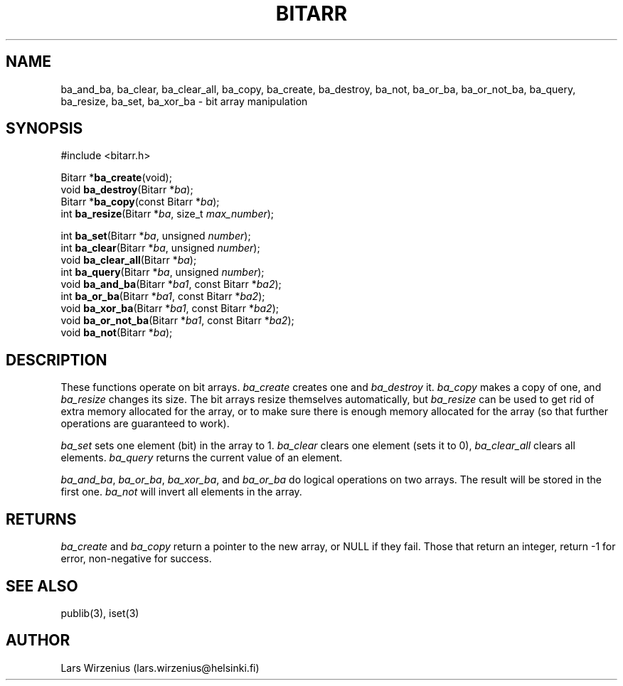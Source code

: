 .\" part of publib
.\" "@(#)publib-bitarr:$Id: bitarr.3,v 1.3 1994/08/28 17:06:25 liw Exp $"
.\"
.TH BITARR 3 "C Programmer's Manual" Publib "C Programmer's Manual"
.SH NAME
ba_and_ba, ba_clear, ba_clear_all, ba_copy, ba_create,
ba_destroy, ba_not, ba_or_ba, ba_or_not_ba, ba_query,
ba_resize, ba_set, ba_xor_ba \- bit array manipulation
.SH SYNOPSIS
.nf
#include <bitarr.h>
.sp 1
Bitarr *\fBba_create\fR(void);
void \fBba_destroy\fR(Bitarr *\fIba\fR);
Bitarr *\fBba_copy\fR(const Bitarr *\fIba\fR);
int \fBba_resize\fR(Bitarr *\fIba\fR, size_t \fImax_number\fR);
.sp 1
int \fBba_set\fR(Bitarr *\fIba\fR, unsigned \fInumber\fR);
int \fBba_clear\fR(Bitarr *\fIba\fR, unsigned \fInumber\fR);
void \fBba_clear_all\fR(Bitarr *\fIba\fR);
int \fBba_query\fR(Bitarr *\fIba\fR, unsigned \fInumber\fR);
void \fBba_and_ba\fR(Bitarr *\fIba1\fR, const Bitarr *\fIba2\fR);
int \fBba_or_ba\fR(Bitarr *\fIba1\fR, const Bitarr *\fIba2\fR);
void \fBba_xor_ba\fR(Bitarr *\fIba1\fR, const Bitarr *\fIba2\fR);
void \fBba_or_not_ba\fR(Bitarr *\fIba1\fR, const Bitarr *\fIba2\fR);
void \fBba_not\fR(Bitarr *\fIba\fR);
.SH "DESCRIPTION"
These functions operate on bit arrays.
\fIba_create\fR creates one and \fIba_destroy\fR it.
\fIba_copy\fR makes a copy of one, and \fIba_resize\fR changes its size.
The bit arrays resize themselves automatically,
but \fIba_resize\fR can be used to get rid of extra memory allocated for
the array, or to make sure there is enough memory allocated for the array
(so that further operations are guaranteed to work).
.PP
\fIba_set\fR sets one element (bit) in the array to 1.
\fIba_clear\fR clears one element (sets it to 0),
\fIba_clear_all\fR clears all elements.
\fIba_query\fR returns the current value of an element.
.PP
\fIba_and_ba\fR, \fIba_or_ba\fR, \fIba_xor_ba\fR, and \fIba_or_ba\fR
do logical operations on two arrays.
The result will be stored in the first one.
\fIba_not\fR will invert all elements in the array.
.SH RETURNS
\fIba_create\fR and \fIba_copy\fR return a pointer to the new array,
or NULL if they fail.
Those that return an integer, return -1 for error, non-negative for
success.
.SH "SEE ALSO"
publib(3), iset(3)
.SH AUTHOR
Lars Wirzenius (lars.wirzenius@helsinki.fi)
